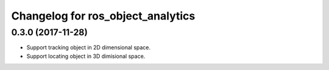 ^^^^^^^^^^^^^^^^^^^^^^^^^^^^^^^^^^^^
Changelog for ros_object_analytics
^^^^^^^^^^^^^^^^^^^^^^^^^^^^^^^^^^^^

0.3.0 (2017-11-28)
------------------
* Support tracking object in 2D dimensional space.
* Support locating object in 3D dimisional space.
